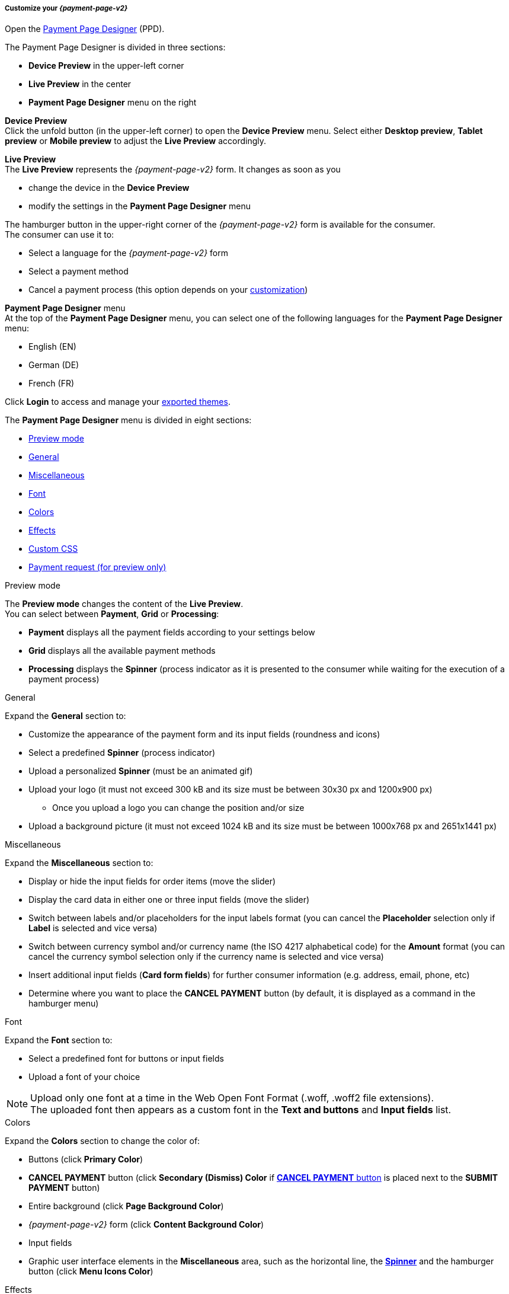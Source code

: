 [#PPD_customize]
===== Customize your _{payment-page-v2}_

Open the https://designer-test.{domain}[Payment Page Designer] (PPD).

.The Payment Page Designer is divided in three sections:

* *Device Preview* in the upper-left corner +
* *Live Preview* in the center +
* *Payment Page Designer* menu on the right

*Device Preview* +
Click the unfold button (in the upper-left corner) to open the *Device Preview* menu. 
Select either *Desktop preview*, *Tablet preview* or *Mobile preview* to adjust the *Live Preview* accordingly.

*Live Preview* +
The *Live Preview* represents the _{payment-page-v2}_ form. It changes as soon as you 

* change the device in the *Device Preview* +
* modify the settings in the *Payment Page Designer* menu +

The hamburger button in the upper-right corner of the _{payment-page-v2}_ form is available for the consumer. +
The consumer can use it to:

* Select a language for the _{payment-page-v2}_ form
* Select a payment method
* Cancel a payment process (this option depends on your <<PPD_customize_misc, customization>>)

//-

[#PPD_customize_menu]
*Payment Page Designer* menu +
At the top of the *Payment Page Designer* menu, you can select one of the following languages for the *Payment Page Designer* menu:

* English (EN)
* German (DE)
* French (FR)

//-

Click *Login* to access and manage your <<PPD_customize_save, exported themes>>.

The *Payment Page Designer* menu is divided in eight sections:

* <<PPD_customize_preview, Preview mode>>
* <<PPD_customize_general, General>>
* <<PPD_customize_misc, Miscellaneous>>
* <<PPD_customize_font, Font>>
* <<PPD_customize_colors, Colors>>
* <<PPD_customize_effects, Effects>>
* <<PPD_customize_css, Custom CSS>>
* <<PPD_customize_payment-request, Payment request (for preview only)>>

//-

[#PPD_customize_preview]
.Preview mode

The *Preview mode* changes the content of the *Live Preview*. +
You can select between *Payment*, *Grid* or *Processing*:

* *Payment* displays all the payment fields according to your settings below
* *Grid* displays all the available payment methods
* *Processing* displays the *Spinner* (process indicator as it is presented to the consumer while waiting for the execution of a payment process)

//-

[#PPD_customize_general]
.General

Expand the *General* section to:

* Customize the appearance of the payment form and its input fields (roundness and icons)
* Select a predefined *Spinner* (process indicator)
* Upload a personalized *Spinner* (must be an animated gif)
* Upload your logo (it must not exceed 300 kB and its size must be between 30x30 px and 1200x900 px)
** Once you upload a logo you can change the position and/or size 
* Upload a background picture (it must not exceed 1024 kB and its size must be between 1000x768 px and 2651x1441 px)

//-

[#PPD_customize_misc]
.Miscellaneous

Expand the *Miscellaneous* section to:

* Display or hide the input fields for order items (move the slider)
* Display the card data in either one or three input fields (move the slider)
* Switch between labels and/or placeholders for the input labels format (you can cancel the *Placeholder* selection only if *Label* 
is selected and vice versa)
* Switch between currency symbol and/or currency name (the ISO 4217 alphabetical code) for the *Amount* format (you can cancel the currency symbol selection only if the currency name is selected and vice versa)
* Insert additional input fields (*Card form fields*) for further consumer information (e.g. address, email, phone, etc)
* Determine where you want to place the *CANCEL PAYMENT* button (by default, it is displayed as a command in the hamburger menu)

//-

[#PPD_customize_font]
.Font

Expand the *Font* section to:

* Select a predefined font for buttons or input fields +
* Upload a font of your choice + 

//-

NOTE: Upload only one font at a time in the Web Open Font Format (.woff, .woff2 file extensions). +
The uploaded font then appears as a custom font in the *Text and buttons* and *Input fields* list. 

[#PPD_customize_colors]
.Colors

Expand the *Colors* section to change the color of: 

* Buttons (click *Primary Color*)
* *CANCEL PAYMENT* button (click *Secondary (Dismiss) Color* if <<PPD_customize_misc, *CANCEL PAYMENT* button>> is placed next to the *SUBMIT PAYMENT* button)
* Entire background (click *Page Background Color*)
* _{payment-page-v2}_ form (click *Content Background Color*)
* Input fields
* Graphic user interface elements in the *Miscellaneous* area, such as the horizontal line, the <<PPD_customize_general, *Spinner*>> and the hamburger button (click *Menu Icons Color*)

//-

[#PPD_customize_effects]
.Effects

Expand the *Effects* section to change the intensity of: 

* The shadow of _{payment-page-v2}_
* The shadow color of _{payment-page-v2}_

NOTE: *Blur Effect* and *Opacity* can be used only if you have uploaded a logo or a background picture in the <<PPD_customize_general, General>> section, or a <<PPD_customize_colors, Color>>.

[#PPD_customize_css]
.Custom CSS

Expand the *Custom CSS* section to include more detailed settings. If you want a more precise customization than the available presets, personalize your style sheet further and save it (<<PPD_customize_save, export it to a theme>>).

[#PPD_customize_payment-request]
.Payment request (for preview only)

Expand the *Payment request* section to change the values of a potential payment request (e.g. requested-amount@value, requested-amount@currency, order-item.name, order-item.description, etc). The *Live Preview* displays your modifications immediately. +
If the order items are not visible, display them using the <<PPD_customize_misc, Miscellaneous>> section.

[#PPD_customize_save]
.Save your settings

Click *Export theme* to save your settings as a .json file.

[#PPD_customize_customize]
.Customize your themes

Click *Import theme* to customize your saved themes.

//-

[#PaymentPageDesigner_QuickStartGuide_ThemesMenu_RegisteredUsers]
====== Themes Menu (Registered Users)

[cols="1,1,1"]
[frame=none]
[grid=none]
|===
a|Log in for access to the _Themes_ menu. To find out more, go to <<PPD_customize_menu, Registration & Login>>. 
The _Themes_ menu displays:

. Details about the currently selected theme.
. The current logged-in user. Change the user by clicking the pencil on the right.
. The _Create New Theme_ window.
image:images/03-01-07-01-pp-designer-quick-start-guide/Payment_Page_Designer_themes_menu_create_new_theme.png[Payment Page Designer create new theme]

. The option to import a theme in `.json` file format from your
computer. A new theme named after the file is created upon import.
. A list of your current themes.
. The *Preview* button.
//-

You can switch between the _Themes_ and the default payment page designer menu at
any time. To go back to the default menu, click the *BACK TO STYLER* button at the bottom.

The Payment Page Designer menu now displays the following buttons instead of *Import theme* and *Export theme*:
image:images/03-01-07-01-pp-designer-quick-start-guide/Payment_Page_Designer_themes_menu_manage_save.png[Payment Page Designer manage and save buttons]

A. The *MANAGE* button. Click to switch to the _Themes_ menu.
B. The *SAVE YOUR STYLE* button. Click to save your work progress. If the theme
hasn't been created yet, a window opens where you can name and
save your new theme.
//-
a|
ifdef::env-wirecard[]
image::images/03-01-07-01-pp-designer-quick-start-guide/Payment_Page_Designer_themes_menu_themes_user.png[Payment Page Designer themes user]
endif::[]

ifndef::env-wirecard[]
image::images/03-01-07-01-pp-designer-quick-start-guide/Payment_Page_Designer_themes_menu_themes_user_whitelabeled.png[Payment Page Designer themes user]
endif::[]

a|image::images/03-01-07-01-pp-designer-quick-start-guide/Payment_Page_Designer_themes_menu_styling_theme_details.png[Payment Page Designer styling theme details]
|===

[#PaymentPageDesigner_QuickStartGuide_ManagingYourThemes]
.Managing Your Themes

[.clearfix]
--
[.right]
image::images/03-01-07-01-pp-designer-quick-start-guide/Payment_Page_Designer_managing_your_themes.png[Payment Page Designer managing themes]

Click each theme to open a window with its details. Discover below each button's functionality:

. Sets the selected theme as default. 
. Saves your current work progress.
. Activates the selected theme.
. Saves the selected theme under a different name.
. Deactivates the selected theme.
. Exports the selected theme as a `.json` file.
. Switches to the Payment Page Designer menu with the customized setting of the selected theme.
. Removes the selected theme from the PPD.
. Allows you to edit the theme name.
. Opens a preview of the theme with basic information. You can download the preview in `.jpeg` format.
//-
--
image::images/03-01-07-01-pp-designer-quick-start-guide/Payment_Page_Designer_test.png[Payment Page Designer test]
